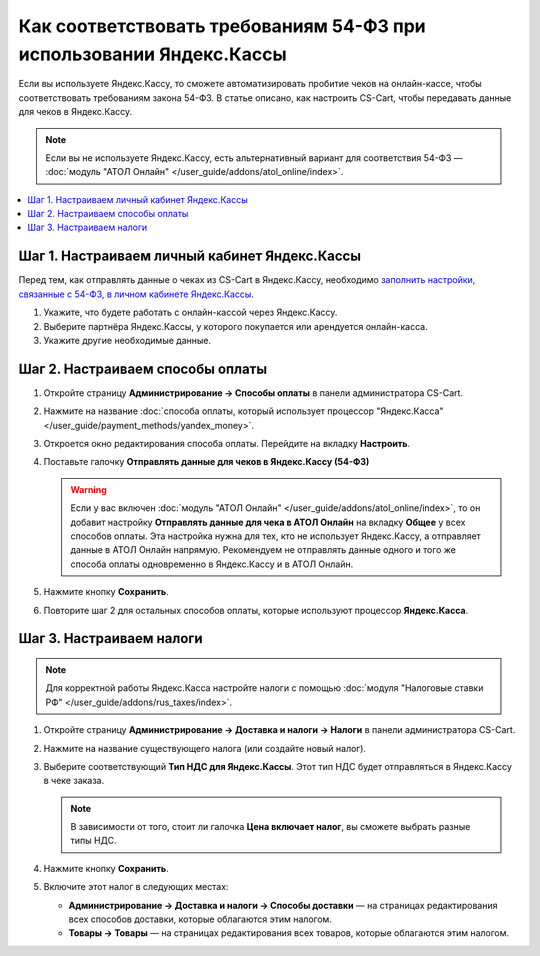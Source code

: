 ********************************************************************
Как соответствовать требованиям 54-ФЗ при использовании Яндекс.Кассы
********************************************************************

Если вы используете Яндекс.Кассу, то сможете автоматизировать пробитие чеков на онлайн-кассе, чтобы соответствовать требованиям закона 54-ФЗ. В статье описано, как настроить CS-Cart, чтобы передавать данные для чеков в Яндекс.Кассу.

.. note::

    Если вы не используете Яндекс.Кассу, есть альтернативный вариант для соответствия 54-ФЗ — :doc:`модуль "АТОЛ Онлайн" </user_guide/addons/atol_online/index>`.

.. contents::
    :local: 
    :depth: 1

==============================================
Шаг 1. Настраиваем личный кабинет Яндекс.Кассы
==============================================

Перед тем, как отправлять данные о чеках из CS-Cart в Яндекс.Кассу, необходимо `заполнить настройки, связанные с 54-ФЗ, в личном кабинете Яндекс.Кассы <https://kassa.yandex.ru/blog/lk54fz>`_.

#. Укажите, что будете работать с онлайн-кассой через Яндекс.Кассу.

#. Выберите партнёра Яндекс.Кассы, у которого покупается или арендуется онлайн-касса.

#. Укажите другие необходимые данные.

=================================
Шаг 2. Настраиваем способы оплаты
=================================

#. Откройте страницу **Администрирование → Способы оплаты** в панели администратора CS-Cart.

#. Нажмите на название :doc:`способа оплаты, который использует процессор "Яндекс.Касса" </user_guide/payment_methods/yandex_money>`.

#. Откроется окно редактирования способа оплаты. Перейдите на вкладку **Настроить**.

#. Поставьте галочку **Отправлять данные для чеков в Яндекс.Кассу (54-ФЗ)**

   .. fancybox:: img/send_receipt_data_to_yandex.png
       :alt: Поставьте галочку, чтобы отправлять данные для чеков в Яндекс.Кассу.

   .. warning::

       Если у вас включен :doc:`модуль "АТОЛ Онлайн" </user_guide/addons/atol_online/index>`, то он добавит настройку **Отправлять данные для чека в АТОЛ Онлайн** на вкладку **Общее** у всех способов оплаты. Эта настройка нужна для тех, кто не использует Яндекс.Кассу, а отправляет данные в АТОЛ Онлайн напрямую. Рекомендуем не отправлять данные одного и того же способа оплаты одновременно в Яндекс.Кассу и в АТОЛ Онлайн.

#. Нажмите кнопку **Сохранить**.

#. Повторите шаг 2 для остальных способов оплаты, которые используют процессор **Яндекс.Касса**.

=========================
Шаг 3. Настраиваем налоги
=========================

.. note::

    Для корректной работы Яндекс.Касса настройте налоги с помощью :doc:`модуля "Налоговые ставки РФ" </user_guide/addons/rus_taxes/index>`.

#. Откройте страницу **Администрирование → Доставка и налоги → Налоги** в панели администратора CS-Cart.

#. Нажмите на название существующего налога (или создайте новый налог).

#. Выберите соответствующий **Тип НДС для Яндекс.Кассы**. Этот тип НДС будет отправляться в Яндекс.Кассу в чеке заказа.

   .. note::

       В зависимости от того, стоит ли галочка **Цена включает налог**, вы сможете выбрать разные типы НДС.

#. Нажмите кнопку **Сохранить**.

   .. fancybox:: img/yandex_tax.png
       :alt: Выберите тип НДС, который соответствует налогу.

#. Включите этот налог в следующих местах:

   * **Администрирование → Доставка и налоги → Способы доставки** — на страницах редактирования всех способов доставки, которые облагаются этим налогом.

   * **Товары → Товары** — на страницах редактирования всех товаров, которые облагаются этим налогом.
